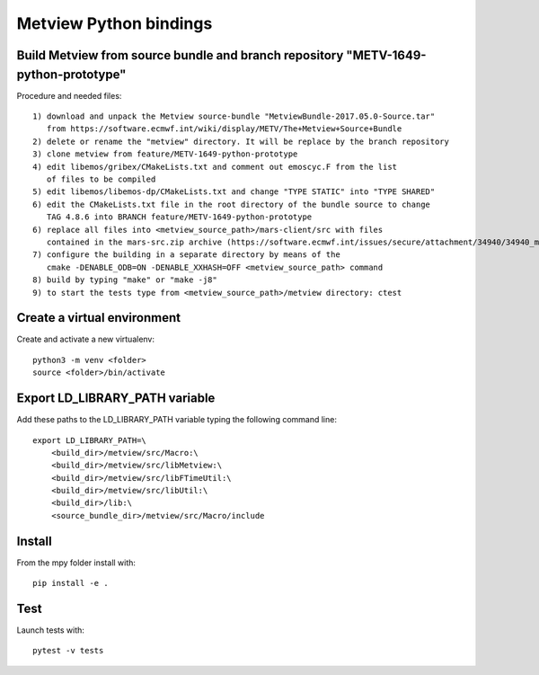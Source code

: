 

Metview Python bindings
=======================


Build Metview from source bundle and branch repository "METV-1649-python-prototype"
-----------------------------------------------------------------------------------

Procedure and needed files::

    1) download and unpack the Metview source-bundle "MetviewBundle-2017.05.0-Source.tar"
       from https://software.ecmwf.int/wiki/display/METV/The+Metview+Source+Bundle
    2) delete or rename the "metview" directory. It will be replace by the branch repository
    3) clone metview from feature/METV-1649-python-prototype
    4) edit libemos/gribex/CMakeLists.txt and comment out emoscyc.F from the list
       of files to be compiled
    5) edit libemos/libemos-dp/CMakeLists.txt and change "TYPE STATIC" into "TYPE SHARED"
    6) edit the CMakeLists.txt file in the root directory of the bundle source to change
       TAG 4.8.6 into BRANCH feature/METV-1649-python-prototype
    6) replace all files into <metview_source_path>/mars-client/src with files
       contained in the mars-src.zip archive (https://software.ecmwf.int/issues/secure/attachment/34940/34940_mars-src.zip)
    7) configure the building in a separate directory by means of the
       cmake -DENABLE_ODB=ON -DENABLE_XXHASH=OFF <metview_source_path> command
    8) build by typing "make" or "make -j8"
    9) to start the tests type from <metview_source_path>/metview directory: ctest 


Create a virtual environment
----------------------------

Create and activate a new virtualenv::

    python3 -m venv <folder>
    source <folder>/bin/activate


Export LD_LIBRARY_PATH variable
-------------------------------

Add these paths to the LD_LIBRARY_PATH variable typing the following command line::

    export LD_LIBRARY_PATH=\
        <build_dir>/metview/src/Macro:\
        <build_dir>/metview/src/libMetview:\
        <build_dir>/metview/src/libFTimeUtil:\
        <build_dir>/metview/src/libUtil:\
        <build_dir>/lib:\
        <source_bundle_dir>/metview/src/Macro/include


Install
-------

From the mpy folder install with::

    pip install -e .


Test
----

Launch tests with::

    pytest -v tests
